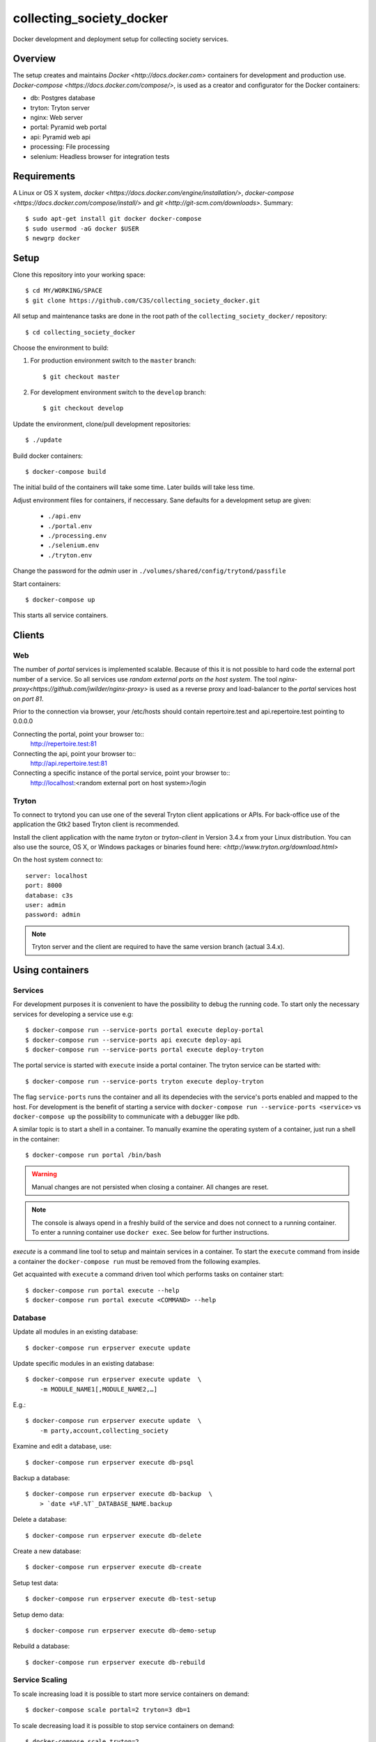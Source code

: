 ========================= 
collecting_society_docker
========================= 

Docker development and deployment setup for collecting society services.


Overview
========

The setup creates and maintains `Docker <http://docs.docker.com>`
containers for development and production use.
`Docker-compose <https://docs.docker.com/compose/>`, is used as a creator
and configurator for the Docker containers:

* db: Postgres database
* tryton: Tryton server
* nginx: Web server
* portal: Pyramid web portal
* api: Pyramid web api
* processing: File processing
* selenium: Headless browser for integration tests


Requirements
============

A Linux or OS X system, `docker <https://docs.docker.com/engine/installation/>`,
`docker-compose  <https://docs.docker.com/compose/install/>`
and `git <http://git-scm.com/downloads>`. Summary::

    $ sudo apt-get install git docker docker-compose
    $ sudo usermod -aG docker $USER
    $ newgrp docker


Setup
=====

Clone this repository into your working space::

    $ cd MY/WORKING/SPACE
    $ git clone https://github.com/C3S/collecting_society_docker.git
    
All setup and maintenance tasks are done in the root path of the
``collecting_society_docker/`` repository::

    $ cd collecting_society_docker

Choose the environment to build:

1. For production environment switch to the ``master`` branch::

    $ git checkout master

2. For development environment switch to the ``develop`` branch::

    $ git checkout develop

Update the environment, clone/pull development repositories::

    $ ./update

Build docker containers::

    $ docker-compose build

The initial build of the containers will take some time.
Later builds will take less time.

Adjust environment files for containers, if neccessary. Sane defaults for
a development setup are given:

    * ``./api.env``
    * ``./portal.env``
    * ``./processing.env``
    * ``./selenium.env``
    * ``./tryton.env``

Change the password for the *admin* user in
``./volumes/shared/config/trytond/passfile``

Start containers::

    $ docker-compose up

This starts all service containers.


Clients
=======

Web
---

The number of *portal* services is implemented scalable.
Because of this it is not possible to hard code the external port number of
a service.
So all services use *random external ports on the host system*.
The tool `nginx-proxy<https://github.com/jwilder/nginx-proxy>` is used as a
reverse proxy and load-balancer to the *portal* services host on *port 81*.

.. note: To connect a client to a particular service, it is
    needed to find out the hosta nd the port of the service.
    Use the script ``./show_external_urls`` or ``docker-compose ps``
    to find the port of a particular service.

Prior to the connection via browser, your /etc/hosts should contain
repertoire.test and api.repertoire.test pointing to 0.0.0.0

Connecting the portal, point your browser to::
    http://repertoire.test:81

Connecting the api, point your browser to::
    http://api.repertoire.test:81

Connecting a specific instance of the portal service, point your browser to::
    http://localhost:<random external port on host system>/login

Tryton
------

To connect to trytond you can use one of the several Tryton client
applications or APIs.
For back-office use of the application the Gtk2 based Tryton client is
recommended.

Install the client application with the name *tryton* or *tryton-client* in
Version 3.4.x from your Linux distribution.
You can also use the source, OS X, or Windows packages or binaries found here:
`<http://www.tryton.org/download.html>`

On the host system connect to::

    server: localhost
    port: 8000
    database: c3s
    user: admin
    password: admin

.. note:: Tryton server and the client are required to have the same version
    branch (actual 3.4.x).


Using containers
================

Services
--------

For development purposes it is convenient to have the possibility to debug the
running code.
To start only the necessary services for developing a service
use e.g::

    $ docker-compose run --service-ports portal execute deploy-portal
    $ docker-compose run --service-ports api execute deploy-api
    $ docker-compose run --service-ports portal execute deploy-tryton


The portal service is started with ``execute`` inside a portal container.
The tryton service can be started with::

    $ docker-compose run --service-ports tryton execute deploy-tryton

The flag ``service-ports`` runs the container and all its dependecies
with the service's ports enabled and mapped to the host.
For development is the benefit of starting a service with
``docker-compose run --service-ports <service>`` vs ``docker-compose up``
the possibility to communicate with a debugger like pdb.

A similar topic is to start a shell in a container.
To manually examine the operating system of a container, just run a shell in
the container::

    $ docker-compose run portal /bin/bash

.. warning:: Manual changes are not persisted when closing a container.
    All changes are reset.

.. note:: The console is always opend in a freshly build of the service and
    does not connect to a running container. To enter a running container use
    ``docker exec``. See below for further instructions.

*execute* is a command line tool to setup and maintain services in a container.
To start the ``execute`` command from inside a container the
``docker-compose run`` must be removed from the following examples.

Get acquainted with ``execute`` a command driven tool which performs tasks on
container start::

    $ docker-compose run portal execute --help
    $ docker-compose run portal execute <COMMAND> --help

Database
--------

Update all modules in an existing database::

    $ docker-compose run erpserver execute update

Update specific modules in an existing database::

    $ docker-compose run erpserver execute update  \
        -m MODULE_NAME1[,MODULE_NAME2,…]

E.g.::

    $ docker-compose run erpserver execute update  \
        -m party,account,collecting_society

Examine and edit a database, use::

    $ docker-compose run erpserver execute db-psql

Backup a database::

    $ docker-compose run erpserver execute db-backup  \
        > `date +%F.%T`_DATABASE_NAME.backup

Delete a database::

    $ docker-compose run erpserver execute db-delete

Create a new database::

    $ docker-compose run erpserver execute db-create

Setup test data::

    $ docker-compose run erpserver execute db-test-setup

Setup demo data::

    $ docker-compose run erpserver execute db-demo-setup

Rebuild a database::

    $ docker-compose run erpserver execute db-rebuild

Service Scaling
---------------

To scale increasing load it is possible to start more service containers on
demand::

    $ docker-compose scale portal=2 tryton=3 db=1

To scale decreasing load it is possible to stop service containers on demand::

    $ docker-compose scale tryton=2

Lookup all host ports in use::

    $ /path/to/collecting_society_docker/show_external_urls

… or use ``docker-compose ps`` as an alternative.

Lookup a specific host port in use::

    $ docker-compose --index=1 port tryton 8000

Maintenance After Update
------------------------

Some changes in the container setup require a rebuild of the whole system.

Update the environment as usual::

    $ cd collecting_society_docker
    $ ./update

Build containers, this time without a cache::

    $ docker-compose build --no-cache

Start containers::

    $ docker-compose up


Deployment
==========

Monitoring
----------

To monitor all running containers use::

    $ watch ./monitor

.. note:: The monitoring abilities are limted to system and user cpu and
    rss+cache size. The most informative metrics to use for monitoring
    are a moving target.


Development
===========

The general Python requirements are provided by default Debian packages from
Jessie (actual testing) if available, otherwise from PyPI.
Packages under development are located in ``./shared/src`` and can be edited on 
the host system, outside the containers.
For developer convenience all Tryton modules use a git mirror of the upstream
Tryton repositories.
For this setup the Tryton release branch 3.4 is used.

Architecture
------------

This repository is build by the following files and directories::

    ├── shared  # This directory is mapped into portal and tryton container
    │   ├── execute  # Maintenance Utility for containers
    │   ├── etc
    │   │   ├── requirements-portal.txt  # Pip requirements for portal service
    │   │   ├── requirements-tryton.txt  # Pip requirements for Tryton service
    │   │   ├── scenario_master_data.txt # Demo data script
    │   │   ├── trytond.conf  # Configuration file for Tryton service
    │   │   └── trytonpassfile  # Password file for Tryton admin user
    │   ├── src  # Source repositories, edit here
    │   │   ├── account
    │   │   ├── account_invoice
    │   │   ├── ...
    │   └── var  # upload directory for tryton webdav service
    │       └── lib ...
    ├── CHANGELOG
    ├── config.py  # Configuration for paths and reporitories
    ├── Dockerfiles  # Definition of service container images
    │   ├── portal ...
    │   └── tryton ...
    ├── docker-compose.yml  # docker-compose configuration
    ├── postgresql-data ...  # postgresql database data files
    ├── README.rst  #*this file*
    ├── show_external_urls  # helper script to show used external urls
    └── update  # Update script for repositories and file structure

Packages and Debs
-----------------

This setup maintains three levels of package inclusion:

    1. Debian packages
    2. Python packages installed with pip
    3. Source repositories for development purposes

Source packages for the development are available as git repositories are
stored in ``config.py`` in variable ``repositories``::

    (
        git repository url or None.
        git clone option, required if repository is given.
        relative path to create or clone.
    ),

These packages are cloned or updated with the ``./update`` command and must
be pip installable.
To install a source repository package in a container, it is be declared in
*one* of the ``shared/etc/requirements*.txt`` files.

.. note:: The ``requirements-portal.txt`` inherits the
    ``requirements-tryton.txt``.
.. note:: The ``config.py`` can be used to create empty directories, too.

Debian and Python packages are included in one of the ``Dockerfiles``:

    * tryton
    * portal

.. note:: Add source repository packages only when they are realy needed for
    development.

Remove Database
---------------

The database files are stored in ``postgresql-data``.
To rebuild a new database use the following pattern::

    $ docker-compose stop db
    $ docker-compose rm db
    $ sudo rm -rf postgresql-data/
    $ mkdir postgresql-data

.. warning:: All data in this database will be deleted!


Testing
=======

Tryton
------

To run tests in the tryton container use::

    $ docker-compose run tryton sh -c \
          'execute pip-install tryton \
          && export DB_NAME=:memory: \
          && python /shared/src/trytond/trytond/tests/run-tests.py'

To run the demo-setup again, use::

    $ docker-compose run tryton sh -c \
          'execute pip-install tryton \
          && python -m doctest -v etc/scenario_master_data.txt'

To run the test-setup again, use::

    $ docker-compose run tryton sh -c \
          'execute pip-install tryton \
          && python -m doctest -v etc/scenario_test_data.txt'

To develop the doctests, it's faster, to use a snapshot of the master-setup::

    $ docker-compose run tryton bash
    $ execute pip-install tryton
    $ execute db-delete c3s_template && execute db-create c3s_template \
        && execute db-setup --master --force c3s_template
    $ execute db-delete c3s && execute db-copy c3s_template c3s \
        && execute db-setup c3s --test --force


Portal
------

Create a database template, which will be copied and used for tests::

    $ docker-compose run --use-aliases -e ENVIRONMENT=testing portal \
        execute create-test-db

Run all tests in PATH (optional) with nosetests PARAMETER (optional)::

    $ docker-compose run --use-aliases -e ENVIRONMENT=testing portal \
        execute run-tests [--path=PATH] [PARAMETER]

Run all tests for portal_web + plugins::

    $ docker-compose run --use-aliases -e ENVIRONMENT=testing portal \
        execute run-tests

Run all tests for portal_web + plugins quiet, drop into pdb on errors::

    $ docker-compose run --use-aliases -e ENVIRONMENT=testing portal \
        execute run-tests --quiet --pdb

Run only tests for portal_web::

    $ docker-compose run --use-aliases -e ENVIRONMENT=testing portal \
        execute run-tests --path src/portal_web

Run only unittests of portal::

    $ docker-compose run --use-aliases -e ENVIRONMENT=testing portal \
        execute run-tests --path src/portal_web/portal_web/tests/unit

Run a specific unittest for a model of portal::

    $ docker-compose run --use-aliases -e ENVIRONMENT=testing portal \
        execute run-tests --path \
        src/portal_web/portal_web/tests/unit/models.py:TESTCLASS.TESTMETHOD

For repeated testing without recreating the container every time, start the
container once and run the tests from within::

    $ docker-compose run --use-aliases -e ENVIRONMENT=testing portal bash
    $ execute run-tests [--path=PATH] [PARAMETER...]

Debugging with ptvsd
---------------------

If you use Visual Studio Code as your editor, you would want to install the 
Remote Containers extension, so you can work directly in the docker containers, 
including source level debugging from within VS Code. Just make sure that 
'ENVIRONMENT' is set to 'development' in the resp. containers .env file found 
in the shared folder, then cd to collecting_society_docker and start VSCode 
with *"code ."*. The necessary .devcontainer.json and launch.json files are 
already included in the repositories.

To start debugging a container, click on the toast notification that will come 
up in the bottom right corner or click on the green field in the lower left 
corner of VS Code and select 'Remote-Containers: Reopen in Container'. Then 
make sure the Python extension is installed in the container's VS Code instance 
and reload, if necessary. *Git History* and *GitLens* are recommended but will 
require you to *"apt-get install git"* in the container. To start Debugging, 
press Ctrl-Shift-D to open the debug sidebar and select the debug configuration 
in the drop-down box on the top, e.g. *'Portal Attach'*. (Settings for 
attaching the container can be adjusted in the file 
*/shared/.vscode/launch.settings*.) Press the play button left to the debug 
config drop-down box and a debug toolbar should appear.

**Important note**: If you wish to debug other containers besides the default 
*portal*, e.g. *api* or *processing*, change the *service* entry in 
.devcontainer.json accordingly, otherwise you will experience 'connection 
refused' errors. The *service* entry in .devcontainer.json will determine which 
container is being selected by the *Remote-Containers* plugin.

Debugging with winpdb
---------------------

To allow the winpdb debugger to attach to a portal script, uncomment:: 

    #RUN apt-get update && apt-get install -y winpdb

in Dockerfiles/portal/Dockerfile and in your python file insert::

    import rpdb2; rpdb2.start_embedded_debugger("password", fAllowRemote = True)

Make sure to open a port for the remote debugger in docker-compose.yml::

    ports:
      - "51000:51000"

Install winpdb also outside the container and run it::

    $ sudo apt-get install -y winpdb
    $ winpdb

The processing container can be setup for debugging the same way.
Make sure to only enable either of the both containers for debugging, not both 
the same time.


Problems
========

Couldn't connect to Docker daemon
---------------------------------
Docker-compose cannot start container <id> port has already been allocated
--------------------------------------------------------------------------

If docker fails to start and you get messages like this:
"Couldn't connect to Docker daemon at http+unix://var/run/docker.sock
[...]" or "docker-compose cannot start container <docker id> port has already
been allocated"

1. Check if the docker service is started::

    $ /etc/init.d/docker[.io] stop
    $ /etc/init.d/docker[.io] start

2. Check if any user of docker is member of group ``docker``::

    $ login
    $ groups | grep docker

Bad Fingerprint
---------------

If the Tryton client already connected the *tryton*-container, the fingerprint
check could restrict the login with the message: Bad Fingerprint!

That means the fingerprint of the server certificate changed.
In production use, the ``Bad fingerprint`` alert is a sign that someone
could try to *fish* your login credentials with another server responding your
client.
Ask the server administrator if the certificate is changed.

Close the Tryton client.
Check the problematic host entry in ``~/.config/tryton/3.4/known_hosts``.
Add a new fingerprint provided by the server administrator or
simply remove the whole file, if the setup is not in production use::

    rm ~/.config/tryton/3.4/known_hosts

Engine Room
-----------

This is a collection of docker internals.
Good to have but seldom useful.

Show running container (docker-compose level), e.g. ::

    $ docker-compose ps
    Name          Command                          State  Ports
    --------------------------------------------------------------------
    c3s_db_1      /docker-entrypoint.sh postgres   Up     5432/tcp
    c3s_portal_1  execute deploy-portal            Up     6543->6543/tcp
    c3s_tryton_1  execute deploy-tryton c3s        Up     8000->8000/tcp

Use docker help::

    $ docker help

Show running container (docker level)::

    $ docker ps

Enter a running container by id (Docker>=1.3;Kernel>3.8)::

    $ docker exec -it <container-id> bash

.. note:: The docker containers are usually stored under ``/var/lib/docker``
    and can occupy some gigabyte diskspace.

Docker is memory intensive. To Stop and remove all containers use::

    $ docker stop $(docker ps -a -q)
    $ docker rm $(docker ps -a -q)

Remove images ::

    $ docker rmi $(docker images -f "dangling=true" -q)

In case you need disk space, remove all local cached images::

    $ docker rmi $(docker images -q)

Should images not been removed, try the -f (force) switch.


Copyright / License
===================

For infos on copyright and licenses, see ``./COPYRIGHT.rst``


References
==========

* http://crosbymichael.com/dockerfile-best-practices.html
* http://crosbymichael.com/dockerfile-best-practices-take-2.html
* https://crosbymichael.com/advanced-docker-volumes.html
* http://blog.jacius.info/git-submodule-cheat-sheet/
